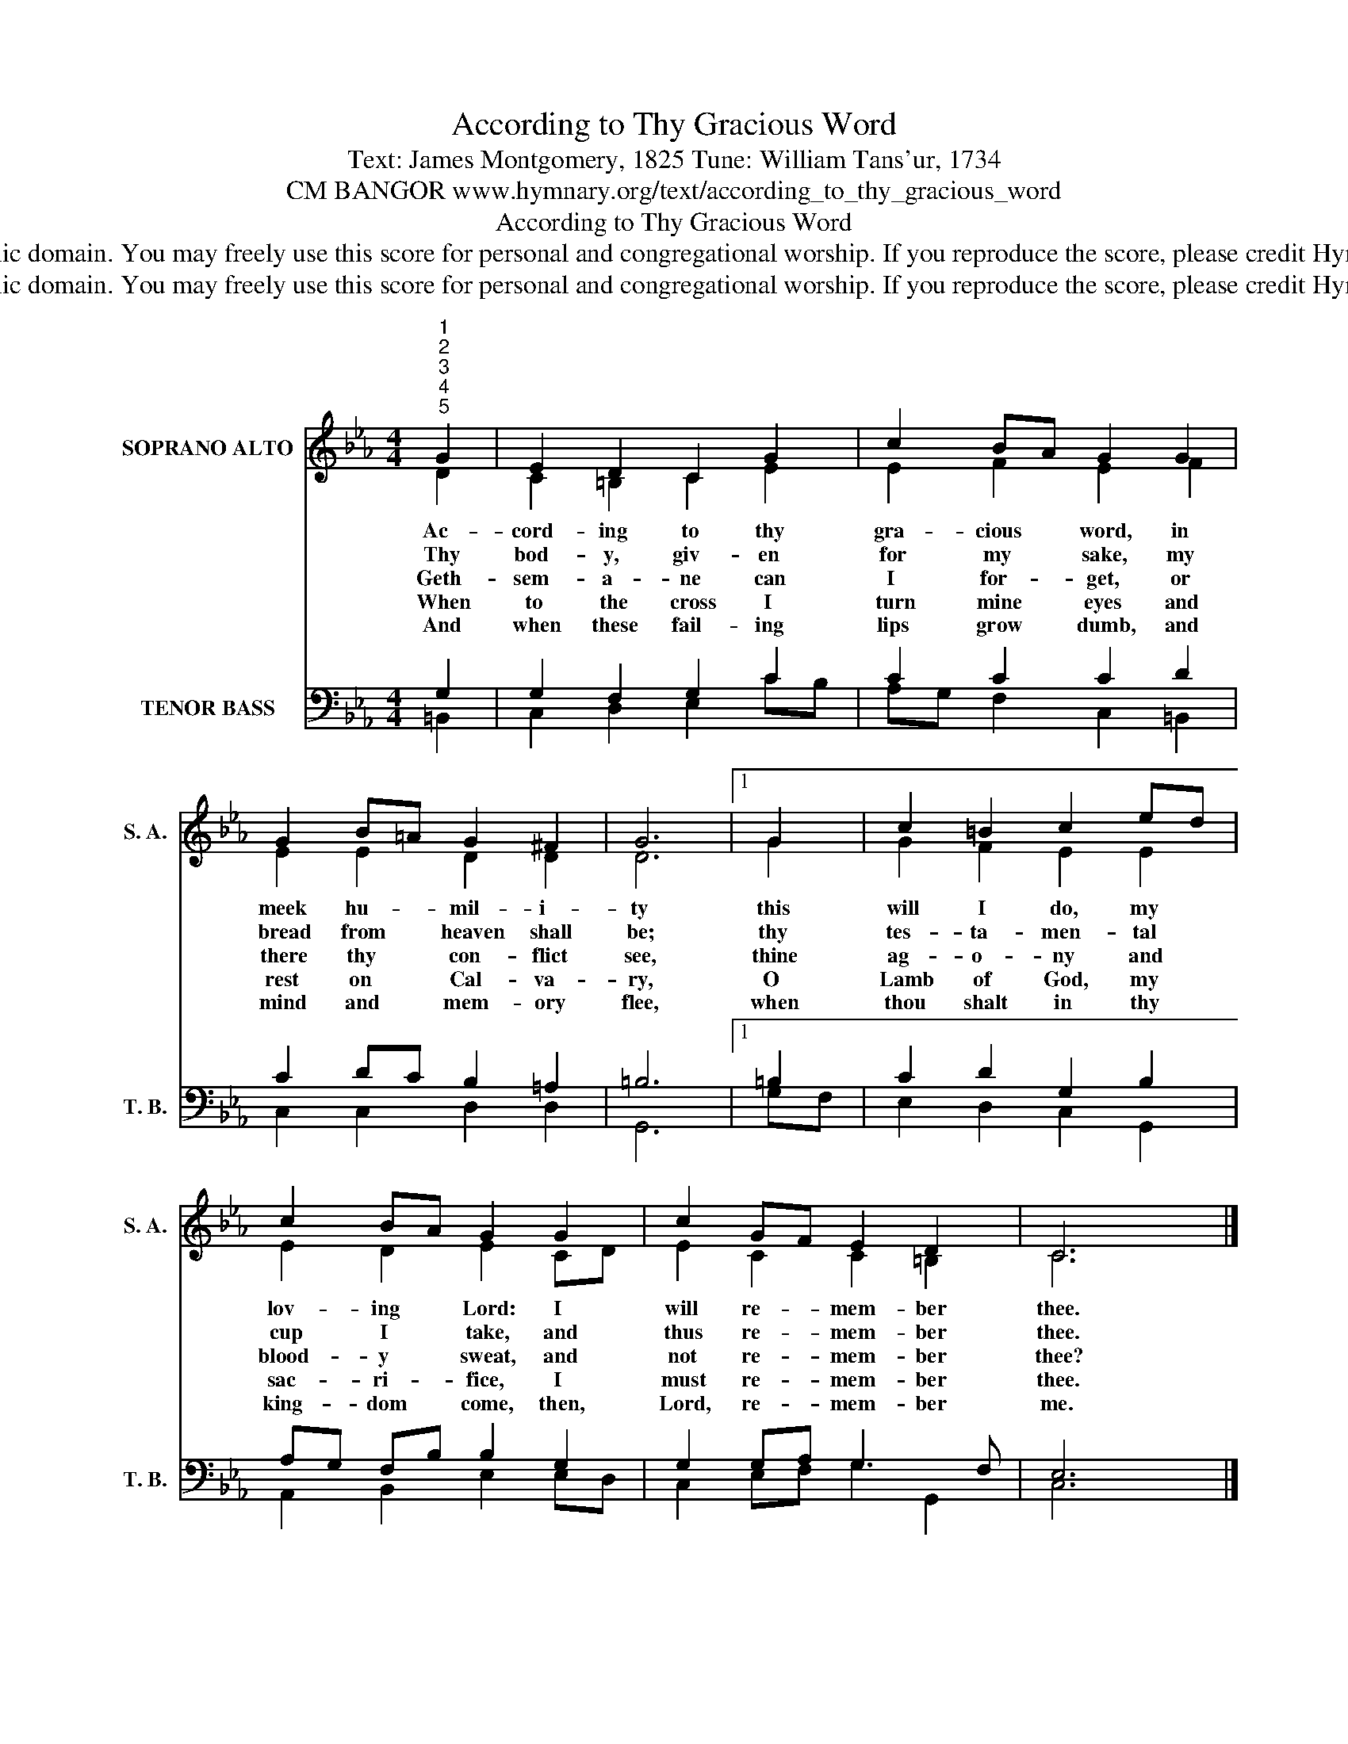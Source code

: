 X:1
T:According to Thy Gracious Word
T:Text: James Montgomery, 1825 Tune: William Tans'ur, 1734
T:CM BANGOR www.hymnary.org/text/according_to_thy_gracious_word
T:According to Thy Gracious Word
T:This hymn is in the public domain. You may freely use this score for personal and congregational worship. If you reproduce the score, please credit Hymnary.org as the source. 
T:This hymn is in the public domain. You may freely use this score for personal and congregational worship. If you reproduce the score, please credit Hymnary.org as the source. 
Z:This hymn is in the public domain. You may freely use this score for personal and congregational worship. If you reproduce the score, please credit Hymnary.org as the source.
%%score ( 1 2 ) ( 3 4 )
L:1/8
M:4/4
K:Eb
V:1 treble nm="SOPRANO ALTO" snm="S. A."
V:2 treble 
V:3 bass nm="TENOR BASS" snm="T. B."
V:4 bass 
V:1
"^1""^2""^3""^4""^5" G2 | E2 D2 C2 G2 | c2 BA G2 G2 | G2 B=A G2 ^F2 | G6 |1 G2 | c2 =B2 c2 ed | %7
w: Ac-|cord- ing to thy|gra- cious * word, in|meek hu- * mil- i-|ty|this|will I do, my *|
w: Thy|bod- y, giv- en|for my * sake, my|bread from * heaven shall|be;|thy|tes- ta- men- tal *|
w: Geth-|sem- a- ne can|I for- * get, or|there thy * con- flict|see,|thine|ag- o- ny and *|
w: When|to the cross I|turn mine * eyes and|rest on * Cal- va-|ry,|O|Lamb of God, my *|
w: And|when these fail- ing|lips grow * dumb, and|mind and * mem- ory|flee,|when|thou shalt in thy *|
 c2 BA G2 G2 | c2 GF E2 D2 | C6 x2 |] %10
w: lov- ing * Lord: I|will re- * mem- ber|thee.|
w: cup I * take, and|thus re- * mem- ber|thee.|
w: blood- y * sweat, and|not re- * mem- ber|thee?|
w: sac- ri- * fice, I|must re- * mem- ber|thee.|
w: king- dom * come, then,|Lord, re- * mem- ber|me.|
V:2
 D2 | C2 =B,2 C2 E2 | E2 F2 E2 F2 | E2 E2 D2 D2 | D6 |1 G2 | G2 F2 E2 E2 | E2 D2 E2 CD | %8
 E2 C2 C2 =B,2 | C6 x2 |] %10
V:3
 G,2 | G,2 F,2 G,2 C2 | C2 C2 C2 D2 | C2 DC B,2 =A,2 | =B,6 |1 =B,2 | C2 D2 G,2 B,2 | %7
 A,G, F,B, B,2 G,2 | G,2 G,A, G,3 F, | E,6 x2 |] %10
V:4
 =B,,2 | C,2 D,2 E,2 CB, | A,G, F,2 C,2 =B,,2 | C,2 C,2 D,2 D,2 | G,,6 |1 G,F, | E,2 D,2 C,2 G,,2 | %7
 A,,2 B,,2 E,2 E,D, | C,2 E,F, G,2 G,,2 | C,6 x2 |] %10

